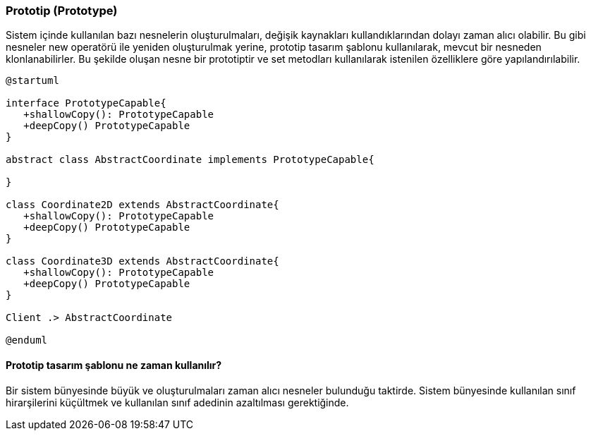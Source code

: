 === Prototip (Prototype)
Sistem içinde kullanılan bazı nesnelerin oluşturulmaları, değişik kaynakları kullandıklarından
dolayı zaman alıcı olabilir. Bu gibi nesneler new operatörü ile yeniden oluşturulmak yerine,
prototip tasarım şablonu kullanılarak, mevcut bir nesneden klonlanabilirler. Bu şekilde oluşan
nesne bir prototiptir ve set metodları kullanılarak istenilen özelliklere göre yapılandırılabilir.

[plantuml]
....
@startuml

interface PrototypeCapable{
   +shallowCopy(): PrototypeCapable 
   +deepCopy() PrototypeCapable 
}

abstract class AbstractCoordinate implements PrototypeCapable{

}

class Coordinate2D extends AbstractCoordinate{
   +shallowCopy(): PrototypeCapable 
   +deepCopy() PrototypeCapable
}

class Coordinate3D extends AbstractCoordinate{
   +shallowCopy(): PrototypeCapable 
   +deepCopy() PrototypeCapable
}

Client .> AbstractCoordinate

@enduml
....


==== Prototip tasarım şablonu ne zaman kullanılır?
Bir sistem bünyesinde büyük ve oluşturulmaları zaman alıcı nesneler bulunduğu taktirde.
Sistem bünyesinde kullanılan sınıf hirarşilerini küçültmek ve kullanılan sınıf adedinin
azaltılması gerektiğinde.
